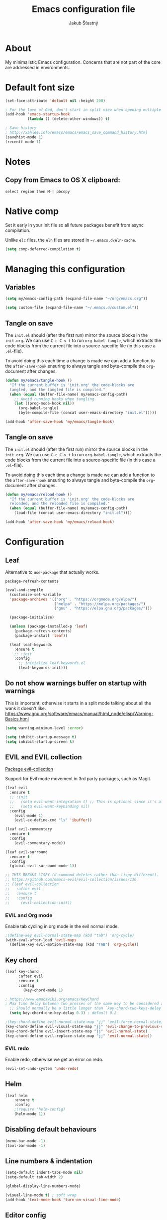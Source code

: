#+TITLE: Emacs configuration file
#+AUTHOR: Jakub Šťastný
#+PROPERTY: header-args :tangle ~/.emacs.d/init.el :mkdirp yes

* About

My minimalistic Emacs configuration. Concerns that are not part of the core are addressed in environments.

* Default font size
#+begin_src emacs-lisp
  (set-face-attribute 'default nil :height 200)

  ; For the love of God, don't start in split view when opening multiple files via emacs a b.
  (add-hook 'emacs-startup-hook
            (lambda () (delete-other-windows)) t)

  ; Save history
  ; http://xahlee.info/emacs/emacs/emacs_save_command_history.html
  (savehist-mode 1)
  (recentf-mode 1)
#+end_src

* Notes
** Copy from Emacs to OS X clipboard:
~select region then M-| pbcopy~

* Native comp

Set it early in your init file so all future packages benefit from async compilation.

Unlike =elc= files, the =eln= files are stored in =~/.emacs.d/eln-cache=.

#+begin_src emacs-lisp
  (setq comp-deferred-compilation t)
#+end_src

* Managing this configuration

** Variables

#+begin_src emacs-lisp
  (setq my/emacs-config-path (expand-file-name "~/org/emacs.org"))
#+end_src

#+begin_src emacs-lisp
  (setq custom-file (expand-file-name "~/.emacs.d/custom.el"))
#+end_src

** Tangle on save

The =init.el= should (after the first run) mirror the source blocks in the =init.org=. We can use =C-c C-v t= to run =org-babel-tangle=, which extracts the code blocks from the current file into a source-specific file (in this case a =.el=-file).

To avoid doing this each time a change is made we can add a function to the =after-save-hook= ensuring to always tangle and byte-compile the =org=-document after changes.

#+begin_src emacs-lisp
  (defun my/emacs/tangle-hook ()
    "If the current buffer is 'init.org' the code-blocks are
    tangled, and the tangled file is compiled."
    (when (equal (buffer-file-name) my/emacs-config-path)
      ;; Avoid running hooks when tangling.
      (let ((prog-mode-hook nil))
        (org-babel-tangle)
        (byte-compile-file (concat user-emacs-directory "init.el")))))

  (add-hook 'after-save-hook 'my/emacs/tangle-hook)
#+end_src

** Tangle on save

The =init.el= should (after the first run) mirror the source blocks in the =init.org=. We can use =C-c C-v t= to run =org-babel-tangle=, which extracts the code blocks from the current file into a source-specific file (in this case a =.el=-file).

To avoid doing this each time a change is made we can add a function to the =after-save-hook= ensuring to always tangle and byte-compile the =org=-document after changes.

#+begin_src emacs-lisp
  (defun my/emacs/reload-hook ()
    "If the current buffer is 'init.org' the code-blocks are
    reloaded, and the reloaded file is compiled."
    (when (equal (buffer-file-name) my/emacs-config-path)
      (load-file (concat user-emacs-directory "init.el"))))

  (add-hook 'after-save-hook 'my/emacs/reload-hook)
#+end_src

* Configuration
** Leaf

Alternative to =use-package= that actually works.

=package-refresh-contents=

#+begin_src emacs-lisp
  (eval-and-compile
    (customize-set-variable
    'package-archives '(("org" . "https://orgmode.org/elpa/")
                        ("melpa" . "https://melpa.org/packages/")
                        ("gnu" . "https://elpa.gnu.org/packages/")))

    (package-initialize)

    (unless (package-installed-p 'leaf)
      (package-refresh-contents)
      (package-install 'leaf))

    (leaf leaf-keywords
      :ensure t
      ;; :init
      :config
        ;; initialize leaf-keywords.el
        (leaf-keywords-init)))
#+end_src

** Do not show warnings buffer on startup with warnings

This is important, otherwise it starts in a split mode talking about all the wank it doesn't like.
https://www.gnu.org/software/emacs/manual/html_node/elisp/Warning-Basics.html

#+begin_src emacs-lisp
  (setq warning-minimum-level :error)

  (setq inhibit-startup-message t)
  (setq inhibit-startup-screen t)
#+end_src

** EVIL and EVIL collection

[[https://github.com/emacs-evil/evil-collection][Package evil-collection]]

Support for Evil mode movement in 3rd party packages, such as Magit.

#+begin_src emacs-lisp
  (leaf evil
    :ensure t
    ;; :init
    ;;   (setq evil-want-integration t) ;; This is optional since it's already set to t by default.
    ;;   (setq evil-want-keybinding nil)
    :config
      (evil-mode 1)
      (evil-ex-define-cmd "ls" 'ibuffer))

  (leaf evil-commentary
    :ensure t
    :config
      (evil-commentary-mode))

  (leaf evil-surround
    :ensure t
    :config
    (global-evil-surround-mode 1))

  ;; THIS BREAKS LISPY (d command deletes rather than lispy-different).
  ;; https://github.com/emacs-evil/evil-collection/issues/116
  ;; (leaf evil-collection
  ;;   :after evil
  ;;   :ensure t
  ;;   :config
  ;;     (evil-collection-init))
#+end_src

*** EVIL and Org mode

Enable tab cycling in org mode in the evil normal mode.

#+begin_src emacs-lisp
;(define-key evil-normal-state-map (kbd "tab") 'org-cycle)
(with-eval-after-load 'evil-maps
  (define-key evil-motion-state-map (kbd "TAB") 'org-cycle))
#+end_src

** Key chord
#+begin_src emacs-lisp
  (leaf key-chord
        :after evil
        :ensure t
        :config
          (key-chord-mode 1)

  ; https://www.emacswiki.org/emacs/KeyChord
  ; Max time delay between two presses of the same key to be considered a key chord.
	;; Should normally be a little longer than `key-chord-two-keys-delay'.
	(setq key-chord-one-key-delay 0.3) ; default 0.2

  ;(key-chord-define evil-normal-state-map "jj" 'evil-force-normal-state)
  (key-chord-define evil-visual-state-map "jj" 'evil-change-to-previous-state)
  (key-chord-define evil-insert-state-map "jj" 'evil-normal-state)
  (key-chord-define evil-replace-state-map "jj" 'evil-normal-state))
#+end_src

*** EVIL redo

Enable redo, otherwise we get an error on redo.

#+begin_src emacs-lisp
  (evil-set-undo-system 'undo-redo)
#+end_src

** Helm

#+begin_src emacs-lisp
(leaf helm
	:ensure t
	:config
    ;(require 'helm-config)
    (helm-mode 1))
#+end_src

** Disabling default behaviours

#+begin_src emacs-lisp
  (menu-bar-mode -1)
  (tool-bar-mode -1)
#+end_src

** Line numbers & indentation

#+begin_src emacs-lisp
  (setq-default indent-tabs-mode nil)
  (setq-default tab-width 2)

  (global-display-line-numbers-mode)

  (visual-line-mode t) ; soft wrap
  (add-hook 'text-mode-hook 'turn-on-visual-line-mode)
#+end_src

** Editor config

#+begin_src emacs-lisp
  (leaf editorconfig
    :ensure t
    :config
      (editorconfig-mode 1))
#+end_src

** Search & regular expressions

https://www.gnu.org/software/emacs/manual/html_node/efaq/Controlling-case-sensitivity.html

#+begin_src emacs-lisp
  (setq case-fold-search nil) ; make searches case sensitive %s
#+end_src

** Backup files

#+begin_src emacs-lisp
  (setq backup-directory-alist `(("." . "~/.emacs-backups")))
#+end_src

* Org mode

** Do not indent after headings

https://www.reddit.com/r/orgmode/comments/npxghq/how_to_change_automatic_indentation_and/
C-j instead of enter!
Still not perfect as I use normal mode "o" often, but whatevs.

#+begin_src emacs-lisp
  (setq org-adapt-indentation nil)
#+end_src


*** Don't do the silly indentation in source blocks when I do enter
#+begin_src emacs-lisp
  (setq org-src-fontify-natively t)
#+end_src

** Support shift select for multiline select
#+begin_src emacs-lisp
  (setq org-support-shift-select t)
#+end_src

** Easy templates

Useful built-ins
h: ~#+BEGIN_EXPORT html/#+END_EXPORT~
e: begin_example
C: begin_comment
More at https://orgmode.org/manual/Structure-Templates.html

It's good that is so easy to keep things working as you're used to, but you might also want to give the new mechanism a shot. The command org-insert-structure-template bound to C-c C-, gives you a list of possible #begin_/#end_ pairs to insert, that narrows down interactively while you type. It's fast, convenient and you don't have to have the trigger memorized before hand as with <trigger TAB.

#+begin_src emacs-lisp
  (require 'org-tempo)

  (eval-after-load "org"
    '(progn
       (tempo-define-template "inline-js"
                              '("#+begin_export html" n
                                "<script type=\"text/javascript\">" n p n
                                "</script>" n
                                "#+end_export")
                              "<js"
                              "Insert a script tag"
                              'org-tempo-tags)

       (tempo-define-template "ET task"
                              '("#+name:" n
                                "#+begin_src sh :task yes :doc \"...\"" n
                                "#+end_src")
                              "<et"
                              "Insert an ET task"
                              'org-tempo-tags)

       (tempo-define-template "Clojure source block"
                              '("#+begin_src clojure" n p n
                                "#+end_src")
                              "<clj"
                              "Insert a Clojure source block"
                              'org-tempo-tags)

       (tempo-define-template "ClojureScript source block"
                              '("#+begin_src clojurescript" n p n
                                "#+end_src")
                              "<cljs"
                              "Insert a ClojureScript source block"
                              'org-tempo-tags)
       (tempo-define-template "ZSH source block"
                              '("#+begin_src sh :shebang \"#!/usr/bin/env zsh\"" n p n
                                "#+end_src")
                              "<sh"
                              "Insert a ZSH source block"
                              'org-tempo-tags)

       (tempo-define-template "Emacs Lisp source block"
                              '("#+begin_src emacs-lisp" n p n
                                "#+end_src")
                              "<el"
                              "Insert a Emacs Lisp source block"
                              'org-tempo-tags)))
#+end_src

** Don't ask confirmation for C-c C-c.

#+begin_src emacs-lisp
  (setq org-confirm-babel-evaluate nil)
#+end_src

** C-c ' opens in a full-screen view

#+begin_src emacs-lisp
  (setq org-src-window-setup 'current-window)
#+end_src

* Yasnippet
#+begin_src emacs-lisp
(leaf yasnippet
  :ensure t
  ;:blackout t
  :commands yas-global-mode
  :hook ((after-init-hook . yas-global-mode)))
  ;:custom ((yas-snippet-dirs . '("~/.emacs.d/snippets"))))
#+end_src

* Lisp
** Lispy & Lispyville

Enable Lispy when Lisp is being edited.

#+begin_src emacs-lisp
  (leaf lispy
    :ensure t
    :config
    (defvar lispy-mode-map-base
      (let ((map (make-sparse-keymap)))
        ;; navigation
        (define-key map (kbd "C-a") 'lispy-move-beginning-of-line)
        (define-key map (kbd "C-e") 'lispy-move-end-of-line)
        (define-key map (kbd "M-o") 'lispy-left-maybe)
        ;; killing
        (define-key map (kbd "C-k") 'lispy-kill)
        (define-key map (kbd "M-d") 'lispy-kill-word)
        (define-key map (kbd "M-DEL") 'lispy-backward-kill-word)
        ;; misc
        (define-key map (kbd "(") 'lispy-parens)
        ;; (define-key map (kbd ";") 'lispy-comment) <--- Disable that ugly fucker.
        (define-key map (kbd "M-q") 'lispy-fill)
        (define-key map (kbd "C-j") 'lispy-newline-and-indent)
        (define-key map (kbd "RET") 'lispy-newline-and-indent-plain)
        ;; tags
        (define-key map (kbd "M-.") 'lispy-goto-symbol)
        (define-key map (kbd "M-,") 'pop-tag-mark)
        map)))

  (leaf lispyville :ensure t)
  (leaf clojure-mode :ensure t)
  (leaf cider :ensure t)
  (leaf rainbow-delimiters :ensure t)
  (leaf highlight-parentheses :ensure t)
#+end_src


#+begin_src emacs-lisp
  (add-hook 'lispy-mode-hook #'lispyville-mode)
  (add-hook 'lispy-mode-hook #'rainbow-delimiters-mode)
  (add-hook 'lispy-mode-hook #'highlight-parentheses-mode)

  (add-hook 'clojure-mode-hook #'lispy-mode)
  (add-hook 'emacs-lisp-mode-hook #'lispy-mode)
  (add-hook 'lisp-mode-hook #'lispy-mode)

  ;; Not working :/
  (custom-set-variables '(lispy-comment-use-single-semicolon t))
  ;; (setq lispy-comment-use-single-semicolon t)
#+end_src

With Emacs 27 comes the display-fill-column-indicator-mode minor mode, which obsoletes the fill-column-indicator package. You can add:

#+begin_src emacs-lisp
  (require 'display-fill-column-indicator)
  (add-hook 'prog-mode-hook (lambda () (display-fill-column-indicator-mode)))
  (setq display-fill-column-indicator-column 85) ; 85 characters per line

  ; Use [[/]] to navigate between previous/next sexp. TODO: Do in a hook.
  ; Might not be necessary, lispyville does that in normal mode with only one paren.
  ;; (key-chord-define evil-insert-state-map "]]" 'lispy-forward)
  ;; (key-chord-define evil-insert-state-map "[[" 'lispy-backward)

  (if (string-match "28" (emacs-version))
      (load-theme 'modus-vivendi)
      (load-theme 'leuven))

  (defun start-bb-repl ()
    (interactive)
    (start-process "Babashka REPL" "Babashka REPL" "bb" "--nrepl-server" "1667"))
#+end_src

* The rest
#+begin_src emacs-lisp
; Interesting pkg https://www.emacswiki.org/emacs/FillColumnIndicator
;(setq fci-rule-width 1)
;(setq fci-rule-color "darkblue")

; https://www.emacswiki.org/emacs/VisualLineMode
; https://www.emacswiki.org/emacs/VisualFillColumn

(defun clear-buffers ()
  (interactive)
  (mapc 'kill-buffer (buffer-list)))
#+end_src

#+begin_src emacs-lisp
  ;; (setq
  ;;   erc-nick "jakub-stastny"     ; Our IRC nick
  ;;   erc-user-full-name "Jakub Stastny") ; Our /whois name

  ;; ;; Define a function to connect to a server
  ;; (defun libera ()
  ;;   (interactive)
  ;;   (lambda ()
  ;;   (erc :server "irc.libera.chat"
  ;;        :port   "6697")))
#+end_src

** Load macOS configuration
#+begin_src emacs-lisp
  (load (expand-file-name "~/.emacs.d/macinit.el"))
#+end_src

** [[https://magit.vc][Magit]]

Use =C-x g= to enter the mode.
